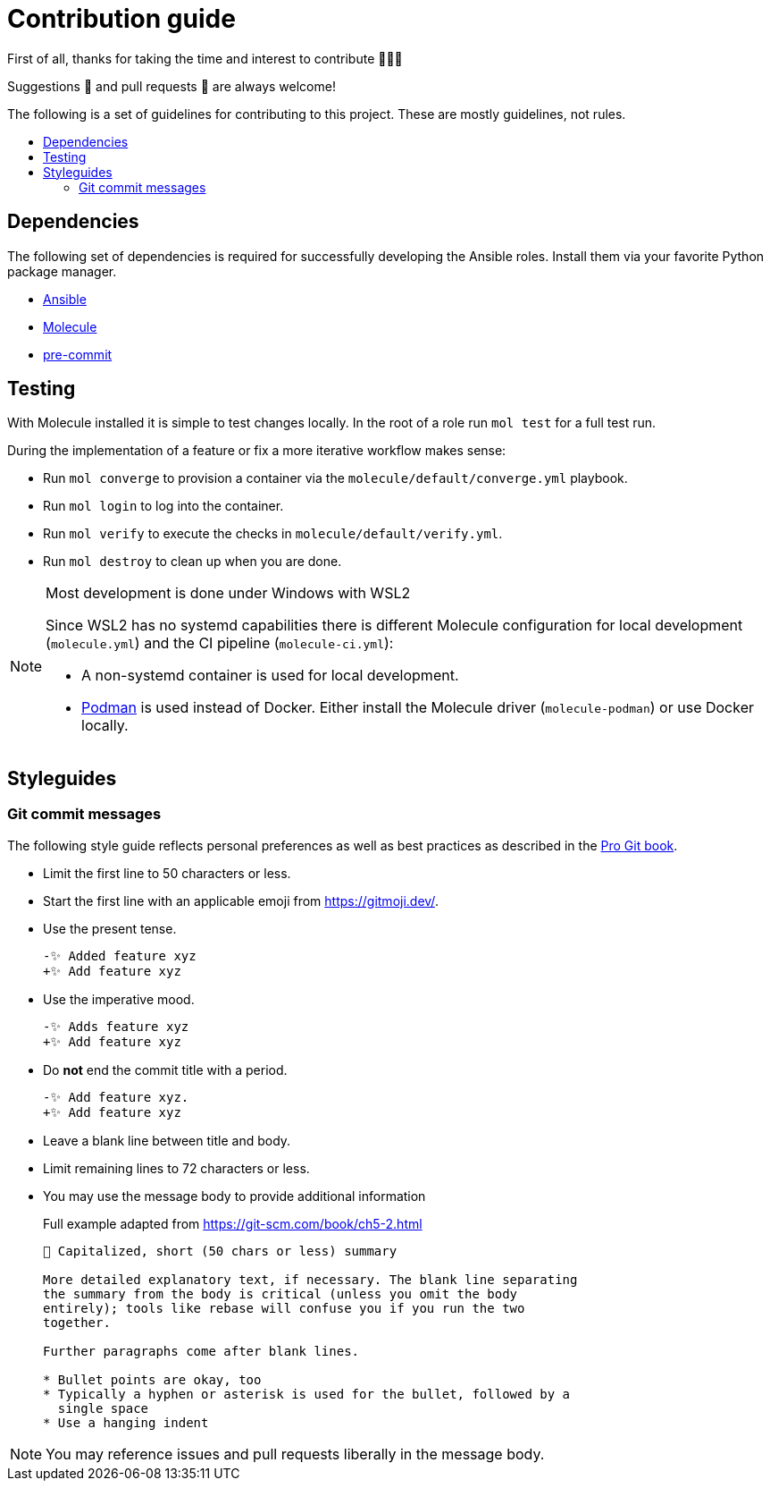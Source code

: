 = Contribution guide
:toc: macro
:toc-title:

First of all, thanks for taking the time and interest to contribute 🎉🎉🎉

Suggestions 💬 and pull requests 🔀 are always welcome!

The following is a set of guidelines for contributing to this project.
These are mostly guidelines, not rules.

toc::[]

== Dependencies

The following set of dependencies is required for successfully developing the Ansible roles.
Install them via your favorite Python package manager.

* https://docs.ansible.com/ansible/latest/index.html[Ansible]
* https://molecule.readthedocs.io/en/latest/[Molecule]
* https://pre-commit.com/[pre-commit]

== Testing

With Molecule installed it is simple to test changes locally.
In the root of a role run `mol test` for a full test run.

During the implementation of a feature or fix a more iterative workflow makes sense:

* Run `mol converge` to provision a container via the `molecule/default/converge.yml` playbook.
* Run `mol login` to log into the container.
* Run `mol verify` to execute the checks in `molecule/default/verify.yml`.
* Run `mol destroy` to clean up when you are done.

[NOTE]
.Most development is done under Windows with WSL2
====
Since WSL2 has no systemd capabilities there is different Molecule configuration for local development (`molecule.yml`) and the CI pipeline (`molecule-ci.yml`):

* A non-systemd container is used for local development.
* https://podman.io/[Podman] is used instead of Docker.
  Either install the Molecule driver (`molecule-podman`) or use Docker locally.
====

== Styleguides

=== Git commit messages

The following style guide reflects personal preferences as well as best practices as described in the https://git-scm.com/book/ch5-2.html[Pro Git book].

* Limit the first line to 50 characters or less.
* Start the first line with an applicable emoji from https://gitmoji.dev/.
* Use the present tense.
+
[source,diff]
----
-✨ Added feature xyz
+✨ Add feature xyz
----
* Use the imperative mood.
+
[source,diff]
----
-✨ Adds feature xyz
+✨ Add feature xyz
----
* Do *not* end the commit title with a period.
+
[source,diff]
----
-✨ Add feature xyz.
+✨ Add feature xyz
----
* Leave a blank line between title and body.
* Limit remaining lines to 72 characters or less.
* You may use the message body to provide additional information
+
[source]
.Full example adapted from https://git-scm.com/book/ch5-2.html
----
📝 Capitalized, short (50 chars or less) summary

More detailed explanatory text, if necessary. The blank line separating
the summary from the body is critical (unless you omit the body
entirely); tools like rebase will confuse you if you run the two
together.

Further paragraphs come after blank lines.

* Bullet points are okay, too
* Typically a hyphen or asterisk is used for the bullet, followed by a
  single space
* Use a hanging indent
----

NOTE: You may reference issues and pull requests liberally in the message body.
